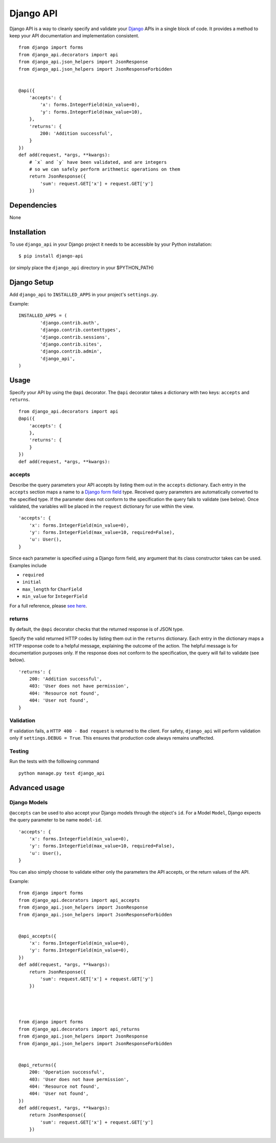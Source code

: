=================
Django API
=================

Django API is a way to cleanly specify and validate your Django_ APIs in a single block of code.
It provides a method to keep your API documentation and implementation consistent.

::

    from django import forms
    from django_api.decorators import api
    from django_api.json_helpers import JsonResponse
    from django_api.json_helpers import JsonResponseForbidden


    @api({
        'accepts': {
            'x': forms.IntegerField(min_value=0),
            'y': forms.IntegerField(max_value=10),
        },
        'returns': {
            200: 'Addition successful',
        }
    })
    def add(request, *args, **kwargs):
        # `x` and `y` have been validated, and are integers
        # so we can safely perform arithmetic operations on them
        return JsonResponse({
            'sum': request.GET['x'] + request.GET['y']
        })


.. _Django: https://www.djangoproject.com/

------------
Dependencies
------------

None

------------
Installation
------------

To use ``django_api`` in your Django project it needs to be accessible by your 
Python installation::

	$ pip install django-api

(or simply place the ``django_api`` directory in your $PYTHON_PATH)

------------
Django Setup
------------

Add ``django_api`` to ``INSTALLED_APPS`` in your project's ``settings.py``.

Example::

	INSTALLED_APPS = (
		'django.contrib.auth',
		'django.contrib.contenttypes',
		'django.contrib.sessions',
		'django.contrib.sites',
		'django.contrib.admin',
		'django_api',
	)


-----
Usage
-----

Specify your API by using the ``@api`` decorator. The ``@api`` decorator takes a dictionary with two keys: ``accepts`` and ``returns``.

::

    from django_api.decorators import api
    @api({
        'accepts': {
        },
        'returns': {
        }
    })
    def add(request, *args, **kwargs):


accepts
-------

Describe the query parameters your API accepts by listing them out in the ``accepts`` dictionary. Each entry in the ``accepts`` section
maps a name to a `Django form field
<https://docs.djangoproject.com/en/1.7/ref/forms/fields/>`_ type.
Received query parameters are automatically converted to the specified type. If the parameter does not conform to the specification
the query fails to validate (see below).
Once validated, the variables will be placed in the ``request`` dictionary for use within the view.


::

    'accepts': {
        'x': forms.IntegerField(min_value=0),
        'y': forms.IntegerField(max_value=10, required=False),
        'u': User(),
    }
 
Since each parameter is specified using a Django form field, any argument that its  class constructor takes can be used. Examples include 

* ``required``
* ``initial``
* ``max_length`` for ``CharField``
* ``min_value`` for ``IntegerField``

For a full reference, please `see here <https://docs.djangoproject.com/en/1.7/ref/forms/fields/>`_.

returns
-------

By default, the ``@api`` decorator checks that the returned response is of JSON type.

Specify the valid returned HTTP codes by listing them out in the ``returns`` dictionary.
Each entry in the dictionary maps a HTTP response code to a helpful message, explaining the outcome
of the action. The helpful message is for documentation purposes only.
If the response does not conform to the specification, the query will fail to validate (see below).

::

    'returns': {
        200: 'Addition successful',
        403: 'User does not have permission',
        404: 'Resource not found',
        404: 'User not found',
    }


Validation
----------
If validation fails, a ``HTTP 400 - Bad request`` is returned to the client. For safety, ``django_api`` will perform validation only if ``settings.DEBUG = True``.
This ensures that production code always remains unaffected. 


Testing
----------
Run the tests with the folllowing command

::

    python manage.py test django_api


--------------
Advanced usage
--------------

Django Models
--------------

``@accepts`` can be used to also accept your Django models through the object's ``id``. For a Model ``Model``, Django expects the query parameter to be name ``model-id``.

::

    'accepts': {
        'x': forms.IntegerField(min_value=0),
        'y': forms.IntegerField(max_value=10, required=False),
        'u': User(),
    }

You can also simply choose to validate either only the parameters the
API accepts, or the return values of the API.

Example::


    from django import forms
    from django_api.decorators import api_accepts
    from django_api.json_helpers import JsonResponse
    from django_api.json_helpers import JsonResponseForbidden


    @api_accepts({
        'x': forms.IntegerField(min_value=0),
        'y': forms.IntegerField(min_value=0),
    })
    def add(request, *args, **kwargs):
        return JsonResponse({
            'sum': request.GET['x'] + request.GET['y']
        })




    from django import forms
    from django_api.decorators import api_returns
    from django_api.json_helpers import JsonResponse
    from django_api.json_helpers import JsonResponseForbidden


    @api_returns({
        200: 'Operation successful',
        403: 'User does not have permission',
        404: 'Resource not found',
        404: 'User not found',
    })
    def add(request, *args, **kwargs):
        return JsonResponse({
            'sum': request.GET['x'] + request.GET['y']
        })
